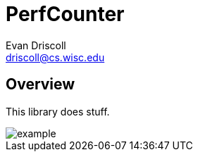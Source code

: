 PerfCounter
===========
Evan Driscoll <driscoll@cs.wisc.edu>


Overview
--------

This library does stuff.

image::https://github.com/EvanED/perfcounter/raw/master/doc/example.png[]

